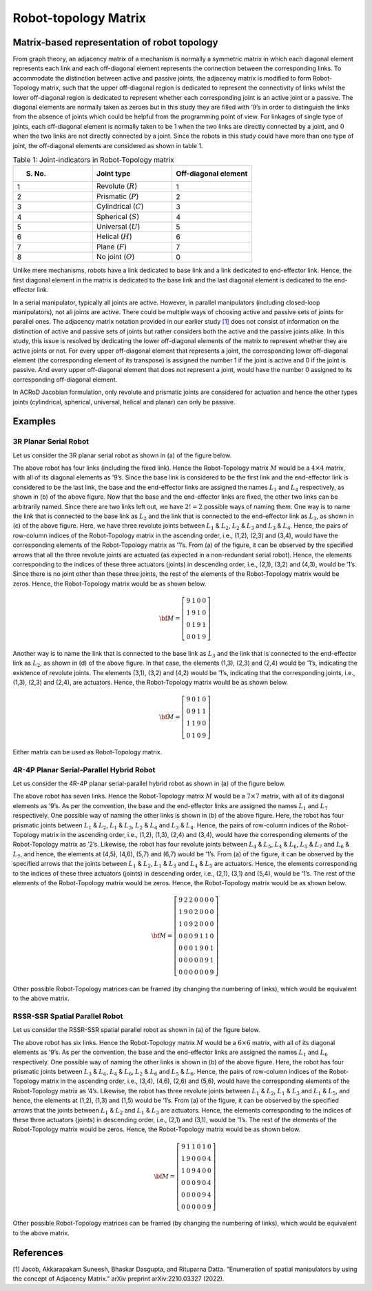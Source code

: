 Robot-topology Matrix
=====================

Matrix-based representation of robot topology
---------------------------------------------

From graph theory, an adjacency matrix of a mechanism is normally a
symmetric matrix in which each diagonal element represents each link and
each off-diagonal element represents the connection between the
corresponding links. To accommodate the distinction between active and
passive joints, the adjacency matrix is modified to form Robot-Topology
matrix, such that the upper off-diagonal region is dedicated to
represent the connectivity of links whilst the lower off-diagonal region
is dedicated to represent whether each corresponding joint is an active
joint or a passive. The diagonal elements are normally taken as zeroes
but in this study they are filled with ’9’s in order to distinguish the
links from the absence of joints which could be helpful from the
programming point of view. For linkages of single type of joints, each
off-diagonal element is normally taken to be 1 when the two links are
directly connected by a joint, and 0 when the two links are not directly
connected by a joint. Since the robots in this study could have more
than one type of joint, the off-diagonal elements are considered as
shown in table 1.

.. list-table:: Table 1: Joint-indicators in Robot-Topology matrix
   :widths: 5 5 5
   :header-rows: 1

   * - S. No.
     - Joint type
     - Off-diagonal element
   * - 1
     - Revolute (:math:`R`)
     - 1
   * - 2
     - Prismatic (:math:`P`)
     - 2
   * - 3
     - Cylindrical (:math:`C`)
     - 3
   * - 4
     - Spherical (:math:`S`)
     - 4
   * - 5
     - Universal (:math:`U`)
     - 5
   * - 6
     - Helical (:math:`H`)
     - 6
   * - 7
     - Plane (:math:`F`)
     - 7
   * - 8
     - No joint (:math:`O`)
     - 0

Unlike mere mechanisms, robots have a link dedicated to base link and a
link dedicated to end-effector link. Hence, the first diagonal element
in the matrix is dedicated to the base link and the last diagonal
element is dedicated to the end-effector link.

In a serial manipulator, typically all joints are active. However, in
parallel manipulators (including closed-loop manipulators), not all
joints are active. There could be multiple ways of choosing active and
passive sets of joints for parallel ones. The adjacency matrix notation
provided in our earlier study `[1] <#1>`__ does not consist of
information on the distinction of active and passive sets of joints but
rather considers both the active and the passive joints alike. In this
study, this issue is resolved by dedicating the lower off-diagonal
elements of the matrix to represent whether they are active joints or
not. For every upper off-diagonal element that represents a joint, the
corresponding lower off-diagonal element (the corresponding element of
its transpose) is assigned the number 1 if the joint is active and 0 if
the joint is passive. And every upper off-diagonal element that does not
represent a joint, would have the number 0 assigned to its corresponding
off-diagonal element.

In ACRoD Jacobian formulation, only revolute and prismatic joints are
considered for actuation and hence the other types joints (cylindrical,
spherical, universal, helical and planar) can only be passive.

Examples
--------

3R Planar Serial Robot
~~~~~~~~~~~~~~~~~~~~~~

Let us consider the 3R planar serial robot as shown in (a) of the figure
below.

.. raw:: html

   <p align="center">

.. raw:: html

   </p>

The above robot has four links (including the fixed link). Hence the
Robot-Topology matrix :math:`M` would be a :math:`4\times4` matrix, with
all of its diagonal elements as ’9’s. Since the base link is considered
to be the first link and the end-effector link is considered to be the
last link, the base and the end-effector links are assigned the names
:math:`L_1` and :math:`L_4` respectively, as shown in (b) of the above
figure. Now that the base and the end-effector links are fixed, the
other two links can be arbitrarily named. Since there are two links left
out, we have :math:`2!=2` possible ways of naming them. One way is to
name the link that is connected to the base link as :math:`L_2` and the
link that is connected to the end-effector link as :math:`L_3`, as shown
in (c) of the above figure. Here, we have three revolute joints between
:math:`L_1` & :math:`L_2`, :math:`L_2` & :math:`L_3` and :math:`L_3` &
:math:`L_4`. Hence, the pairs of row-column indices of the
Robot-Topology matrix in the ascending order, i.e., (1,2), (2,3) and
(3,4), would have the corresponding elements of the Robot-Topology
matrix as ’1’s. From (a) of the figure, it can be observed by the
specified arrows that all the three revolute joints are actuated (as
expected in a non-redundant serial robot). Hence, the elements
corresponding to the indices of these three actuators (joints) in
descending order, i.e., (2,1), (3,2) and (4,3), would be ’1’s. Since
there is no joint other than these three joints, the rest of the
elements of the Robot-Topology matrix would be zeros. Hence, the
Robot-Topology matrix would be as shown below.

.. math:: \bf{M} = \left[\begin{matrix}9 & 1 & 0 & 0 \\1 & 9 & 1 & 0\\0 & 1 & 9 & 1\\0 & 0 & 1 & 9\end{matrix}\right]

Another way is to name the link that is connected to the base link as
:math:`L_3` and the link that is connected to the end-effector link as
:math:`L_2`, as shown in (d) of the above figure. In that case, the
elements (1,3), (2,3) and (2,4) would be ’1’s, indicating the existence
of revolute joints. The elements (3,1), (3,2) and (4,2) would be ’1’s,
indicating that the corresponding joints, i.e., (1,3), (2,3) and (2,4),
are actuators. Hence, the Robot-Topology matrix would be as shown below.

.. math:: \bf{M} = \left[\begin{matrix}9 & 0 & 1 & 0 \\0 & 9 & 1 & 1\\1 & 1 & 9 & 0\\0 & 1 & 0 & 9\end{matrix}\right]

Either matrix can be used as Robot-Topology matrix.

4R-4P Planar Serial-Parallel Hybrid Robot
~~~~~~~~~~~~~~~~~~~~~~~~~~~~~~~~~~~~~~~~~

Let us consider the 4R-4P planar serial-parallel hybrid robot as shown
in (a) of the figure below.

.. raw:: html

   <p align="center">

.. raw:: html

   </p>

The above robot has seven links. Hence the Robot-Topology matrix
:math:`M` would be a :math:`7\times7` matrix, with all of its diagonal
elements as ’9’s. As per the convention, the base and the end-effector
links are assigned the names :math:`L_1` and :math:`L_7` respectively.
One possible way of naming the other links is shown in (b) of the above
figure. Here, the robot has four prismatic joints between :math:`L_1` &
:math:`L_2`, :math:`L_1` & :math:`L_3`, :math:`L_2` & :math:`L_4` and
:math:`L_3` & :math:`L_4`. Hence, the pairs of row-column indices of the
Robot-Topology matrix in the ascending order, i.e., (1,2), (1,3), (2,4)
and (3,4), would have the corresponding elements of the Robot-Topology
matrix as ’2’s. Likewise, the robot has four revolute joints between
:math:`L_4` & :math:`L_5`, :math:`L_4` & :math:`L_6`, :math:`L_5` &
:math:`L_7` and :math:`L_6` & :math:`L_7`, and hence, the elements at
(4,5), (4,6), (5,7) and (6,7) would be ’1’s. From (a) of the figure, it
can be observed by the specified arrows that the joints between
:math:`L_1` & :math:`L_2`, :math:`L_1` & :math:`L_3` and :math:`L_4` &
:math:`L_5` are actuators. Hence, the elements corresponding to the
indices of these three actuators (joints) in descending order, i.e.,
(2,1), (3,1) and (5,4), would be ’1’s. The rest of the elements of the
Robot-Topology matrix would be zeros. Hence, the Robot-Topology matrix
would be as shown below.

.. math:: \bf{M} = \left[\begin{matrix}9 & 2 & 2 & 0 & 0 & 0 & 0\\1 & 9 & 0 & 2 & 0 & 0 & 0\\1 & 0 & 9 & 2 & 0 & 0 & 0\\0 & 0 & 0 & 9 & 1 & 1 & 0\\0 & 0 & 0 & 1 & 9 & 0 & 1\\0 & 0 & 0 & 0 & 0 & 9 & 1\\0 & 0 & 0 & 0 & 0 & 0 & 9\end{matrix}\right]

Other possible Robot-Topology matrices can be framed (by changing the
numbering of links), which would be equivalent to the above matrix.

RSSR-SSR Spatial Parallel Robot
~~~~~~~~~~~~~~~~~~~~~~~~~~~~~~~

Let us consider the RSSR-SSR spatial parallel robot as shown in (a) of
the figure below.

.. raw:: html

   <p align="center">

.. raw:: html

   </p>

The above robot has six links. Hence the Robot-Topology matrix :math:`M`
would be a :math:`6\times6` matrix, with all of its diagonal elements as
’9’s. As per the convention, the base and the end-effector links are
assigned the names :math:`L_1` and :math:`L_6` respectively. One
possible way of naming the other links is shown in (b) of the above
figure. Here, the robot has four prismatic joints between :math:`L_3` &
:math:`L_4`, :math:`L_4` & :math:`L_6`, :math:`L_2` & :math:`L_6` and
:math:`L_5` & :math:`L_6`. Hence, the pairs of row-column indices of the
Robot-Topology matrix in the ascending order, i.e., (3,4), (4,6), (2,6)
and (5,6), would have the corresponding elements of the Robot-Topology
matrix as ’4’s. Likewise, the robot has three revolute joints between
:math:`L_1` & :math:`L_2`, :math:`L_1` & :math:`L_3` and :math:`L_1` &
:math:`L_5`, and hence, the elements at (1,2), (1,3) and (1,5) would be
’1’s. From (a) of the figure, it can be observed by the specified arrows
that the joints between :math:`L_1` & :math:`L_2` and :math:`L_1` &
:math:`L_3` are actuators. Hence, the elements corresponding to the
indices of these three actuators (joints) in descending order, i.e.,
(2,1) and (3,1), would be ’1’s. The rest of the elements of the
Robot-Topology matrix would be zeros. Hence, the Robot-Topology matrix
would be as shown below.

.. math:: \bf{M} = \left[\begin{matrix}9 & 1 & 1 & 0 & 1 & 0\\1 & 9 & 0 & 0 & 0 & 4\\1 & 0 & 9 & 4 & 0 & 0\\0 & 0 & 0 & 9 & 0 & 4\\0 & 0 & 0 & 0 & 9 & 4\\0 & 0 & 0 & 0 & 0 & 9\end{matrix}\right]

Other possible Robot-Topology matrices can be framed (by changing the
numbering of links), which would be equivalent to the above matrix.

References
----------

[1] Jacob, Akkarapakam Suneesh, Bhaskar Dasgupta, and Rituparna Datta.
“Enumeration of spatial manipulators by using the concept of Adjacency
Matrix.” arXiv preprint arXiv:2210.03327 (2022).

